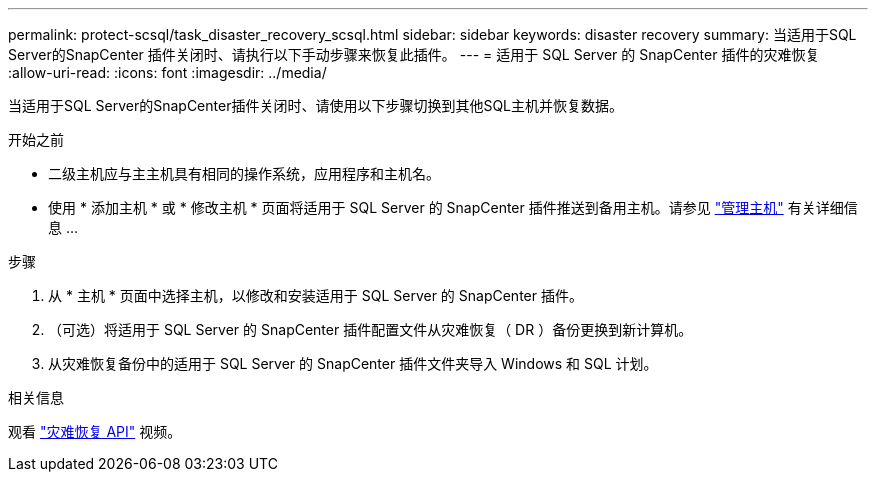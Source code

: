 ---
permalink: protect-scsql/task_disaster_recovery_scsql.html 
sidebar: sidebar 
keywords: disaster recovery 
summary: 当适用于SQL Server的SnapCenter 插件关闭时、请执行以下手动步骤来恢复此插件。 
---
= 适用于 SQL Server 的 SnapCenter 插件的灾难恢复
:allow-uri-read: 
:icons: font
:imagesdir: ../media/


[role="lead"]
当适用于SQL Server的SnapCenter插件关闭时、请使用以下步骤切换到其他SQL主机并恢复数据。

.开始之前
* 二级主机应与主主机具有相同的操作系统，应用程序和主机名。
* 使用 * 添加主机 * 或 * 修改主机 * 页面将适用于 SQL Server 的 SnapCenter 插件推送到备用主机。请参见 link:https://docs.netapp.com/us-en/snapcenter/admin/concept_manage_hosts.html["管理主机"] 有关详细信息 ...


.步骤
. 从 * 主机 * 页面中选择主机，以修改和安装适用于 SQL Server 的 SnapCenter 插件。
. （可选）将适用于 SQL Server 的 SnapCenter 插件配置文件从灾难恢复（ DR ）备份更换到新计算机。
. 从灾难恢复备份中的适用于 SQL Server 的 SnapCenter 插件文件夹导入 Windows 和 SQL 计划。


.相关信息
观看 link:https://www.youtube.com/watch?v=_8NG-tTGy8k&list=PLdXI3bZJEw7nofM6lN44eOe4aOSoryckg["灾难恢复 API"^] 视频。
